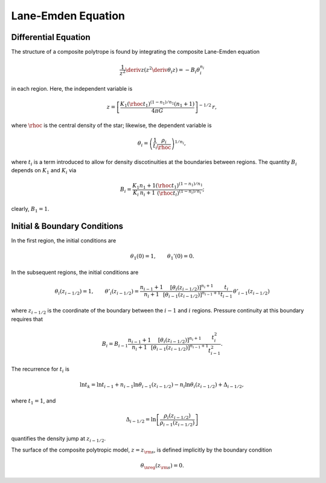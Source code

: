 .. _comp-ptrope-le:

Lane-Emden Equation
===================

Differential Equation
---------------------

The structure of a composite polytrope is found by integrating the
composite Lane-Emden equation

.. math::

   \frac{1}{z^{2}} \deriv{}{z} \left( z^{2} \deriv{\theta_{i}}{z} \right) = - B_{i} \theta_{i}^{n_{i}}

in each region. Here, the independent variable is

.. math::

   z = \left[ \frac{K_{1} (\rhoc t_{1})^{(1-n_{1})/n_{1}} (n_{1} + 1)}{4 \pi G} \right]^{-1/2} \, r,

where :math:`\rhoc` is the central density of the star; likewise, the
dependent variable is

.. math::

   \theta_{i} = \left( \frac{1}{t_{i}} \frac{\rho_{i}}{\rhoc} \right)^{1/n_{i}},

where :math:`t_{i}` is a term introduced to allow for density
discotinuities at the boundaries between regions. The quantity
:math:`B_{i}` depends on :math:`K_{1}` and :math:`K_{i}` via

.. math::

   B_{i} = \frac{K_{1}}{K_{i}} \frac{n_{1}+1}{n_{i}+1} \frac{(\rhoc t_{1})^{(1-n_{1})/n_{1}}}{(\rhoc t_{i})^{(1-n_{i})/n_{i}}};

clearly, :math:`B_{1} = 1`.
 
Initial & Boundary Conditions
-----------------------------

In the first region, the initial conditions are

.. math::

   \theta_{1}(0) = 1, \qquad \theta_{1}'(0) = 0.

In the subsequent regions, the initial conditions are

.. math::

   \theta_{i}(z_{i-1/2}) = 1, \qquad
   \theta'_{i}(z_{i-1/2}) = \frac{n_{i-1}+1}{n_{i}+1}
   \frac{\left[ \theta_{i}(z_{i-1/2}) \right]^{n_{i}+1}}{\left[ \theta_{i-1}(z_{i-1/2}) \right]^{n_{i-1}+1}}
   \frac{t_{i}}{t_{i-1}} \, \theta'_{i-1}(z_{i-1/2})

where :math:`z_{i-1/2}` is the coordinate of the boundary between the
:math:`i-1` and :math:`i` regions. Pressure continuity at this
boundary requires that

.. math::

   B_{i} = B_{i-1} \frac{n_{i-1}+1}{n_{i}+1}
   \frac{\left[ \theta_{i}(z_{i-1/2}) \right]^{n_{i}+1}}{\left[ \theta_{i-1}(z_{i-1/2}) \right]^{n_{i-1}+1}}
   \frac{t_{i}^{2}}{t_{i-1}^{2}}.

The recurrence for :math:`t_{i}` is

.. math::

   \ln t_{k} = \ln t_{i-1} + n_{i-1} \ln \theta_{i-1}(z_{i-1/2}) - n_{i} \ln \theta_{i}(z_{i-1/2}) + \Delta_{i-1/2},

where :math:`t_{1} = 1`, and

.. math::

   \Delta_{i-1/2} = \ln \left[ \frac{\rho_{i}(z_{i-1/2})}{\rho_{i-1}(z_{i-1/2})} \right]

quantifies the density jump at :math:`z_{i-1/2}`.

The surface of the composite polytropic model, :math:`z=z_{\rm
s}`, is defined implicitly by the boundary condition

.. math::

   \theta_{\nreg}(z_{\rm s}) = 0.

